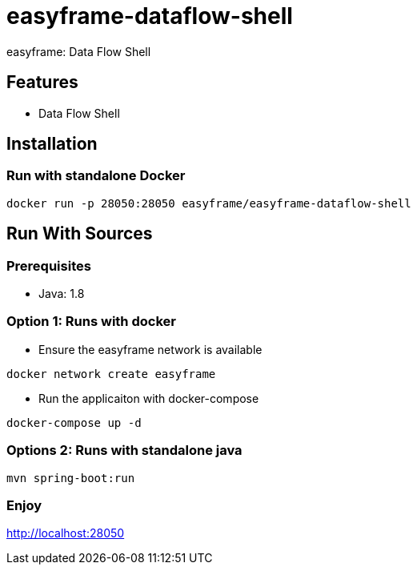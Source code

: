 = easyframe-dataflow-shell

easyframe: Data Flow Shell

== Features

* Data Flow Shell

== Installation

=== Run with standalone Docker

 docker run -p 28050:28050 easyframe/easyframe-dataflow-shell

==  Run With Sources

=== Prerequisites

* Java: 1.8

=== Option 1: Runs with docker
* Ensure the easyframe network is available
----
docker network create easyframe
----
* Run the applicaiton with docker-compose
----
docker-compose up -d
----

=== Options 2: Runs with standalone java

----
mvn spring-boot:run
----

=== Enjoy
http://localhost:28050